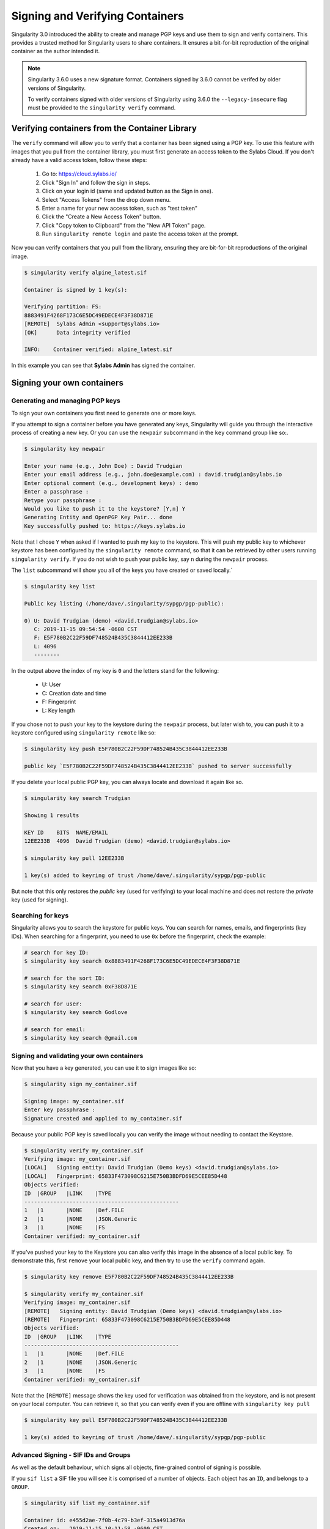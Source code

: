 .. _signNverify:

================================
Signing and Verifying Containers
================================


.. _sec:signNverify:

Singularity 3.0 introduced the ability to create and manage PGP keys and use
them to sign and verify containers. This provides a trusted method for
Singularity users to share containers. It ensures a bit-for-bit reproduction
of the original container as the author intended it.

.. note::

    Singularity 3.6.0 uses a new signature format. Containers signed
    by 3.6.0 cannot be verifed by older versions of Singularity.

    To verify containers signed with older versions of Singularity using 3.6.0
    the ``--legacy-insecure`` flag must be provided to the ``singularity verify`` command.


.. _verify_container_from_library:

-----------------------------------------------
Verifying containers from the Container Library
-----------------------------------------------

The ``verify`` command will allow you to verify that a container has been
signed using a PGP key. To use this feature with images that you pull from the
container library, you must first generate an access token to the Sylabs Cloud.
If you don't already have a valid access token, follow these steps:

  1) Go to: https://cloud.sylabs.io/
  2) Click "Sign In" and follow the sign in steps.
  3) Click on your login id (same and updated button as the Sign in one).
  4) Select "Access Tokens" from the drop down menu.
  5) Enter a name for your new access token, such as "test token"
  6) Click the "Create a New Access Token" button.
  7) Click "Copy token to Clipboard" from the "New API Token" page.
  8) Run ``singularity remote login`` and paste the access token at the prompt.

Now you can verify containers that you pull from the library, ensuring they are
bit-for-bit reproductions of the original image.

.. code-block:: none

    $ singularity verify alpine_latest.sif 

    Container is signed by 1 key(s):

    Verifying partition: FS:
    8883491F4268F173C6E5DC49EDECE4F3F38D871E
    [REMOTE]  Sylabs Admin <support@sylabs.io>
    [OK]      Data integrity verified

    INFO:    Container verified: alpine_latest.sif

In this example you can see that **Sylabs Admin** has signed the container.

.. _sign_your_own_containers:

---------------------------
Signing your own containers
---------------------------

Generating and managing PGP keys
================================

To sign your own containers you first need to generate one or more keys.

If you attempt to sign a container before you have generated any keys,
Singularity will guide you through the interactive process of creating a new
key. Or you can use the ``newpair`` subcommand in the ``key`` command group
like so:.

.. code-block:: none

    $ singularity key newpair
    
    Enter your name (e.g., John Doe) : David Trudgian
    Enter your email address (e.g., john.doe@example.com) : david.trudgian@sylabs.io
    Enter optional comment (e.g., development keys) : demo
    Enter a passphrase : 
    Retype your passphrase : 
    Would you like to push it to the keystore? [Y,n] Y
    Generating Entity and OpenPGP Key Pair... done
    Key successfully pushed to: https://keys.sylabs.io

Note that I chose ``Y`` when asked if I wanted to push my key to the
keystore. This will push my public key to whichever keystore has been
configured by the ``singularity remote`` command, so that it can be
retrieved by other users running ``singularity verify``. If you do not
wish to push your public key, say ``n`` during the ``newpair``
process.
    

The ``list`` subcommand will show you all of the keys you have created or saved
locally.`

.. code-block:: none

    $ singularity key list

    Public key listing (/home/dave/.singularity/sypgp/pgp-public):

    0) U: David Trudgian (demo) <david.trudgian@sylabs.io>
       C: 2019-11-15 09:54:54 -0600 CST
       F: E5F780B2C22F59DF748524B435C3844412EE233B
       L: 4096
       --------

In the output above the index of my key is ``0`` and the letters stand
for the following:

       - U: User
       - C: Creation date and time
       - F: Fingerprint
       - L: Key length

If you chose not to push your key to the keystore during the ``newpair`` process, but later wish to, you can push it to a keystore configured using ``singularity remote`` like so:

.. code-block:: none

    $ singularity key push E5F780B2C22F59DF748524B435C3844412EE233B
    
    public key `E5F780B2C22F59DF748524B435C3844412EE233B` pushed to server successfully

If you delete your local public PGP key, you can always locate and download it
again like so.

.. code-block:: none

    $ singularity key search Trudgian

    Showing 1 results

    KEY ID    BITS  NAME/EMAIL
    12EE233B  4096  David Trudgian (demo) <david.trudgian@sylabs.io>  

    $ singularity key pull 12EE233B
    
    1 key(s) added to keyring of trust /home/dave/.singularity/sypgp/pgp-public

But note that this only restores the *public* key (used for verifying) to your
local machine and does not restore the *private* key (used for signing).

.. _searching_for_keys:

Searching for keys
==================

Singularity allows you to search the keystore for public keys. You can search for names,
emails, and fingerprints (key IDs). When searching for a fingerprint, you need to use ``0x``
before the fingerprint, check the example:

.. code-block:: none

    # search for key ID:
    $ singularity key search 0x8883491F4268F173C6E5DC49EDECE4F3F38D871E

    # search for the sort ID:
    $ singularity key search 0xF38D871E

    # search for user:
    $ singularity key search Godlove

    # search for email:
    $ singularity key search @gmail.com

Signing and validating your own containers
==========================================

Now that you have a key generated, you can use it to sign images like so:

.. code-block:: none

    $ singularity sign my_container.sif 

    Signing image: my_container.sif
    Enter key passphrase : 
    Signature created and applied to my_container.sif

Because your public PGP key is saved locally you can verify the image without
needing to contact the Keystore.

.. code-block:: none

    $ singularity verify my_container.sif
    Verifying image: my_container.sif
    [LOCAL]   Signing entity: David Trudgian (Demo keys) <david.trudgian@sylabs.io>
    [LOCAL]   Fingerprint: 65833F473098C6215E750B3BDFD69E5CEE85D448
    Objects verified:
    ID  |GROUP   |LINK    |TYPE
    ------------------------------------------------
    1   |1       |NONE    |Def.FILE
    2   |1       |NONE    |JSON.Generic
    3   |1       |NONE    |FS
    Container verified: my_container.sif


If you've pushed your key to the Keystore you can also verify this
image in the absence of a local public key.  To demonstrate this,
first ``remove`` your local public key, and then try to use the
``verify`` command again.

.. code-block:: none

    $ singularity key remove E5F780B2C22F59DF748524B435C3844412EE233B

    $ singularity verify my_container.sif
    Verifying image: my_container.sif
    [REMOTE]   Signing entity: David Trudgian (Demo keys) <david.trudgian@sylabs.io>
    [REMOTE]   Fingerprint: 65833F473098C6215E750B3BDFD69E5CEE85D448
    Objects verified:
    ID  |GROUP   |LINK    |TYPE
    ------------------------------------------------
    1   |1       |NONE    |Def.FILE
    2   |1       |NONE    |JSON.Generic
    3   |1       |NONE    |FS
    Container verified: my_container.sif


Note that the ``[REMOTE]`` message shows the key used for verification
was obtained from the keystore, and is not present on your local
computer. You can retrieve it, so that you can verify even if you are
offline with ``singularity key pull``

.. code-block:: none

    $ singularity key pull E5F780B2C22F59DF748524B435C3844412EE233B

    1 key(s) added to keyring of trust /home/dave/.singularity/sypgp/pgp-public


Advanced Signing - SIF IDs and Groups
=====================================

As well as the default behaviour, which signs all objects,
fine-grained control of signing is possible.

If you ``sif list`` a SIF file you will see it is comprised of a
number of objects. Each object has an ``ID``, and belongs to a
``GROUP``.

.. code-block:: none

    $ singularity sif list my_container.sif 

    Container id: e455d2ae-7f0b-4c79-b3ef-315a4913d76a
    Created on:   2019-11-15 10:11:58 -0600 CST
    Modified on:  2019-11-15 10:11:58 -0600 CST
    ----------------------------------------------------
    Descriptor list:
    ID   |GROUP   |LINK    |SIF POSITION (start-end)  |TYPE
    ------------------------------------------------------------------------------
    1    |1       |NONE    |32768-32800               |Def.FILE
    2    |1       |NONE    |36864-36961               |JSON.Generic
    3    |1       |NONE    |40960-25890816            |FS (Squashfs/*System/amd64)


I can choose to sign and verify a specific object with the ``--sif-id`` option
to ``sign`` and ``verify``.

.. code-block:: none

    $ singularity sign --sif-id 1 my_container.sif 
    Signing image: my_container.sif
    Enter key passphrase : 
    Signature created and applied to my_container.sif 

    $ singularity verify --sif-id 1 my_container.sif
    Verifying image: my_container.sif
    [LOCAL]   Signing entity: David Trudgian (Demo keys) <david.trudgian@sylabs.io>
    [LOCAL]   Fingerprint: 65833F473098C6215E750B3BDFD69E5CEE85D448
    Objects verified:
    ID  |GROUP   |LINK    |TYPE
    ------------------------------------------------
    1   |1       |NONE    |Def.FILE
    Container verified: my_container.sif


Note that running the ``verify`` command without specifying the specific sif-id
gives a fatal error. The container is not considered verified as whole because
other objects could have been changed without my knowledge.

.. code-block:: none

    $ singularity verify my_container.sif
    Verifying image: my_container.sif
    [LOCAL]   Signing entity: David Trudgian (Demo keys) <david.trudgian@sylabs.io>
    [LOCAL]   Fingerprint: 65833F473098C6215E750B3BDFD69E5CEE85D448

    Error encountered during signature verification: object 2: object not signed
    FATAL:   Failed to verify container: integrity: object 2: object not signed


I can sign a group of objects with the ``--group-id`` option to ``sign``.

.. code-block:: none

    $ singularity sign --groupid 1 my_container.sif 
    Signing image: my_container.sif
    Enter key passphrase : 
    Signature created and applied to my_container.sif


This creates one signature over all objects in the
group. I can verify that nothing in the group has been modified by
running ``verify`` with the same ``--group-id`` option.

.. code-block:: none

    $ singularity verify --group-id 1 my_container.sif 
    Verifying image: my_container.sif
    [LOCAL]   Signing entity: David Trudgian (Demo keys) <david.trudgian@sylabs.io>
    [LOCAL]   Fingerprint: 65833F473098C6215E750B3BDFD69E5CEE85D448
    Objects verified:
    ID  |GROUP   |LINK    |TYPE
    ------------------------------------------------
    1   |1       |NONE    |Def.FILE
    2   |1       |NONE    |JSON.Generic
    3   |1       |NONE    |FS
    Container verified: my_container.sif


Because every object in the SIF file is within the signed group 1 the entire
container is signed, and the default ``verify`` behavior without specifying
``--group-id`` can also verify the container:

.. code-block:: none

    $ singularity verify my_container.sif
    Verifying image: my_container.sif
    [LOCAL]   Signing entity: David Trudgian (Demo keys) <david.trudgian@sylabs.io>
    [LOCAL]   Fingerprint: 65833F473098C6215E750B3BDFD69E5CEE85D448
    Objects verified:
    ID  |GROUP   |LINK    |TYPE
    ------------------------------------------------
    1   |1       |NONE    |Def.FILE
    2   |1       |NONE    |JSON.Generic
    3   |1       |NONE    |FS
    Container verified: my_container.sif

